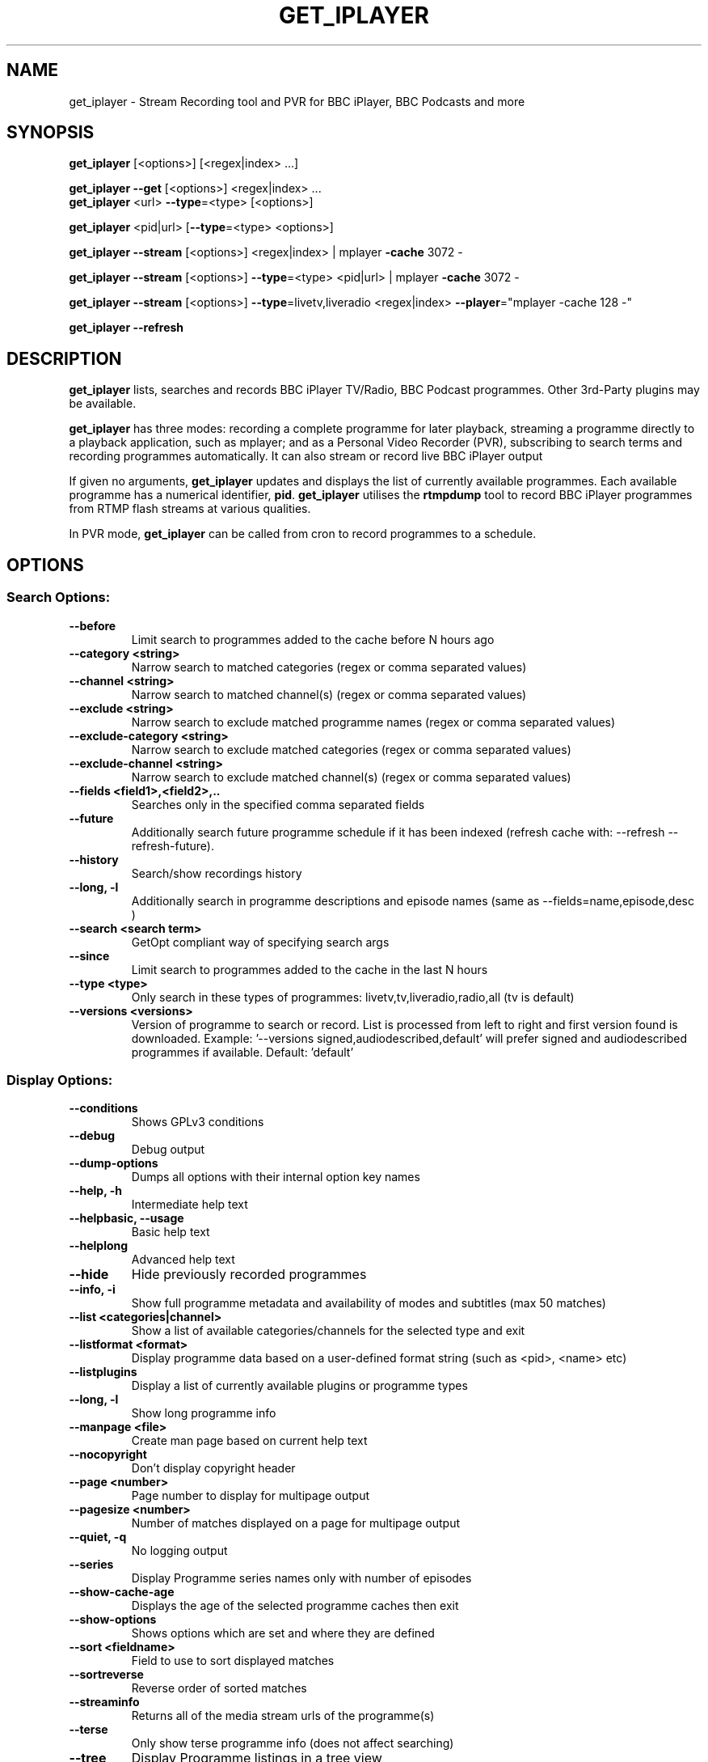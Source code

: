 .TH GET_IPLAYER "1" "September 2013" "Phil Lewis" "get_iplayer Manual"
.SH NAME
get_iplayer \- Stream Recording tool and PVR for BBC iPlayer, BBC Podcasts and more
.SH SYNOPSIS
\fBget_iplayer\fR [<options>] [<regex|index> ...]
.PP
\fBget_iplayer\fR \fB\-\-get\fR [<options>] <regex|index> ...
.br
\fBget_iplayer\fR <url> \fB\-\-type\fR=<type> [<options>]
.PP
\fBget_iplayer\fR <pid|url> [\fB\-\-type\fR=<type> <options>]
.PP
\fBget_iplayer\fR \fB\-\-stream\fR [<options>] <regex|index> | mplayer \fB\-cache\fR 3072 \-
.PP
\fBget_iplayer\fR \fB\-\-stream\fR [<options>] \fB\-\-type\fR=<type> <pid|url> | mplayer \fB\-cache\fR 3072 \-
.PP
\fBget_iplayer\fR \fB\-\-stream\fR [<options>] \fB\-\-type\fR=livetv,liveradio <regex|index> \fB\-\-player\fR="mplayer \-cache 128 \-"
.PP
\fBget_iplayer\fR \fB\-\-refresh\fR
.SH DESCRIPTION
\fBget_iplayer\fR lists, searches and records BBC iPlayer TV/Radio, BBC Podcast programmes. Other 3rd\-Party plugins may be available.
.PP
\fBget_iplayer\fR has three modes: recording a complete programme for later playback, streaming a programme
directly to a playback application, such as mplayer; and as a Personal Video Recorder (PVR), subscribing to
search terms and recording programmes automatically. It can also stream or record live BBC iPlayer output
.PP
If given no arguments, \fBget_iplayer\fR updates and displays the list of currently available programmes.
Each available programme has a numerical identifier, \fBpid\fR.
\fBget_iplayer\fR utilises the \fBrtmpdump\fR tool to record BBC iPlayer programmes from RTMP flash streams at various qualities.
.PP
In PVR mode, \fBget_iplayer\fR can be called from cron to record programmes to a schedule.
.SH "OPTIONS"
.SS "Search Options:"
.TP
\fB\-\-before
Limit search to programmes added to the cache before N hours ago
.TP
\fB\-\-category <string>
Narrow search to matched categories (regex or comma separated values)
.TP
\fB\-\-channel <string>
Narrow search to matched channel(s) (regex or comma separated values)
.TP
\fB\-\-exclude <string>
Narrow search to exclude matched programme names (regex or comma separated values)
.TP
\fB\-\-exclude\-category <string>
Narrow search to exclude matched categories (regex or comma separated values)
.TP
\fB\-\-exclude\-channel <string>
Narrow search to exclude matched channel(s) (regex or comma separated values)
.TP
\fB\-\-fields <field1>,<field2>,..
Searches only in the specified comma separated fields
.TP
\fB\-\-future
Additionally search future programme schedule if it has been indexed (refresh cache with: \-\-refresh \-\-refresh\-future).
.TP
\fB\-\-history
Search/show recordings history
.TP
\fB\-\-long, \-l
Additionally search in programme descriptions and episode names (same as \-\-fields=name,episode,desc )
.TP
\fB\-\-search <search term>
GetOpt compliant way of specifying search args
.TP
\fB\-\-since
Limit search to programmes added to the cache in the last N hours
.TP
\fB\-\-type <type>
Only search in these types of programmes: livetv,tv,liveradio,radio,all (tv is default)
.TP
\fB\-\-versions <versions>
Version of programme to search or record.  List is processed from left to right and first version found is downloaded.  Example: '\-\-versions signed,audiodescribed,default' will prefer signed and audiodescribed programmes if available.  Default: 'default'
.SS "Display Options:"
.TP
\fB\-\-conditions
Shows GPLv3 conditions
.TP
\fB\-\-debug
Debug output
.TP
\fB\-\-dump\-options
Dumps all options with their internal option key names
.TP
\fB\-\-help, \-h
Intermediate help text
.TP
\fB\-\-helpbasic, \-\-usage
Basic help text
.TP
\fB\-\-helplong
Advanced help text
.TP
\fB\-\-hide
Hide previously recorded programmes
.TP
\fB\-\-info, \-i
Show full programme metadata and availability of modes and subtitles (max 50 matches)
.TP
\fB\-\-list <categories|channel>
Show a list of available categories/channels for the selected type and exit
.TP
\fB\-\-listformat <format>
Display programme data based on a user\-defined format string (such as <pid>, <name> etc)
.TP
\fB\-\-listplugins
Display a list of currently available plugins or programme types
.TP
\fB\-\-long, \-l
Show long programme info
.TP
\fB\-\-manpage <file>
Create man page based on current help text
.TP
\fB\-\-nocopyright
Don't display copyright header
.TP
\fB\-\-page <number>
Page number to display for multipage output
.TP
\fB\-\-pagesize <number>
Number of matches displayed on a page for multipage output
.TP
\fB\-\-quiet, \-q
No logging output
.TP
\fB\-\-series
Display Programme series names only with number of episodes
.TP
\fB\-\-show\-cache\-age
Displays the age of the selected programme caches then exit
.TP
\fB\-\-show\-options
Shows options which are set and where they are defined
.TP
\fB\-\-sort <fieldname>
Field to use to sort displayed matches
.TP
\fB\-\-sortreverse
Reverse order of sorted matches
.TP
\fB\-\-streaminfo
Returns all of the media stream urls of the programme(s)
.TP
\fB\-\-terse
Only show terse programme info (does not affect searching)
.TP
\fB\-\-tree
Display Programme listings in a tree view
.TP
\fB\-\-verbose, \-v
Verbose
.TP
\fB\-\-warranty
Displays warranty section of GPLv3
.TP
\fB\-V
Show get_iplayer version and exit.
.SS "Recording Options:"
.TP
\fB\-\-aactomp3
Transcode AAC audio to MP3 with ffmpeg/avconv (CBR 128k unless \-\-mp3vbr is specified)
.TP
\fB\-\-attempts <number>
Number of attempts to make or resume a failed connection
.TP
\fB\-\-bandwidth
In radio realaudio mode specify the link bandwidth in bps for rtsp streaming (default 512000)
.TP
\fB\-\-ffmpeg\-liveradio\-opts <options>
Add custom options to ffmpeg re\-muxing for liveradio
.TP
\fB\-\-ffmpeg\-livetv\-opts <options>
Add custom options to ffmpeg re\-muxing for livetv
.TP
\fB\-\-ffmpeg\-radio\-opts <options>
Add custom options to ffmpeg re\-muxing for radio
.TP
\fB\-\-ffmpeg\-tv\-opts <options>
Add custom options to ffmpeg re\-muxing for tv
.TP
\fB\-\-force
Ignore programme history (unsets \-\-hide option also). Forces a script update if used with \-u
.TP
\fB\-\-get, \-g
Start recording matching programmes. Search terms required unless \-\-pid specified. Use  \-\-search=.* to force download of all available programmes.
.TP
\fB\-\-hash
Show recording progress as hashes
.TP
\fB\-\-liveradiomode <mode>,<mode>,..
Live Radio recording modes: flashaachigh,flashaacstd,flashaudio,flashaaclow,wma. Shortcuts: default,good,better(=default),best,rtmp,flash,flashaac. ('default'=flashaachigh,flashaacstd,flashaaclow)
.TP
\fB\-\-livetvmode <mode>,<mode>,...
Live TV recording modes: flashhd,flashvhigh,flashhigh,flashstd,flashnormal,flashlow. Shortcuts: default,good,better(=default),best,rtmp,flash. ('default'=flashvhigh,flashhigh,flashstd,flashnormal,flashlow)
.TP
\fB\-\-metadata\-only
Create specified metadata info file without any recording or streaming (can also be used with thumbnail option).
.TP
\fB\-\-mmsnothread
Disable parallel threaded recording for mms
.TP
\fB\-\-modes <mode>,<mode>,...
Recording modes.  See \-\-tvmode and \-\-radiomode for available modes and defaults. Shortcuts: default,good,better(=default),best. Use \-\-modes=best to select highest quality available (incl. HD TV).
.TP
\fB\-\-mp3vbr
Set LAME VBR mode to N (0 to 9) for AAC transcoding. 0 = target bitrate 245 Kbit/s, 9 = target bitrate 65 Kbit/s (requires \-\-aactomp3)
.TP
\fB\-\-multimode
Allow the recording of more than one mode for the same programme \- WARNING: will record all specified/default modes!!
.TP
\fB\-\-overwrite
Overwrite recordings if they already exist
.TP
\fB\-\-partial\-proxy
Only uses web proxy where absolutely required (try this extra option if your proxy fails)
.TP
\fB\-\-pid <pid>
Record an arbitrary pid that does not necessarily appear in the index.
.TP
\fB\-\-pid\-recursive
When used with \-\-pid record all the embedded pids if the pid is a series or brand pid.
.TP
\fB\-\-proxy, \-p <url>
Web proxy URL e.g. 'http://USERNAME:PASSWORD@SERVER:PORT' or 'http://SERVER:PORT'
.TP
\fB\-\-radiomode <mode>,<mode>,...
Radio recording modes: flashaachigh,flashaacstd,flashaudio,flashaaclow,wma. Shortcuts: default,good,better(=default),best,rtmp,flash,flashaac. ('default'=flashaachigh,flashaacstd,flashaudio,flashaaclow)
.TP
\fB\-\-raw
Don't transcode or change the recording/stream in any way (i.e. radio/realaudio, rtmp/flv)
.TP
\fB\-\-rtmp\-liveradio\-opts <options>
Add custom options to rtmpdump for liveradio
.TP
\fB\-\-rtmp\-livetv\-opts <options>
Add custom options to rtmpdump for livetv
.TP
\fB\-\-rtmp\-radio\-opts <options>
Add custom options to rtmpdump for radio
.TP
\fB\-\-rtmp\-tv\-opts <options>
Add custom options to rtmpdump for tv
.TP
\fB\-\-rtmpport <port>
Override the RTMP port (e.g. 443)
.TP
\fB\-\-start <secs|hh:mm:ss>
Recording/streaming start offset (rtmp and realaudio only)
.TP
\fB\-\-stop <secs|hh:mm:ss>
Recording/streaming stop offset (can be used to limit live rtmp recording length) rtmp and realaudio only
.TP
\fB\-\-suboffset <offset>
Offset the subtitle timestamps by the specified number of milliseconds
.TP
\fB\-\-subsfmt <format>
Subtitles format.  One of: default, compact.  Default: 'default'
.TP
\fB\-\-subsraw
Additionally save the raw subtitles file
.TP
\fB\-\-subtitles
Download subtitles into srt/SubRip format if available and supported
.TP
\fB\-\-subtitles\-only
Only download the subtitles, not the programme
.TP
\fB\-\-subtitles\-required
Do not download TV programme if subtitles are not available.
.TP
\fB\-\-tag\-only
Only update the programme tag and not download the programme (can also be used with \-\-history)
.TP
\fB\-\-test, \-t
Test only \- no recording (will show programme type)
.TP
\fB\-\-thumb
Download Thumbnail image if available
.TP
\fB\-\-thumbnail\-only
Only Download Thumbnail image if available, not the programme
.TP
\fB\-\-tvmode <mode>,<mode>,...
TV recording modes: flashhd,flashvhigh,flashhigh,flashstd,flashnormal,flashlow. Shortcuts: default,good,better(=default),best,rtmp,flash. (Use 'best' for HD TV. 'default'=flashvhigh,flashhigh,flashstd,flashnormal,flashlow)
.TP
\fB\-\-url "<url>"
Record the embedded media player in the specified URL. Use with \-\-type=<type>.
.TP
\fB\-\-wav
In radio realaudio mode output as wav and don't transcode to mp3
.SS "Output Options:"
.TP
\fB\-\-command, \-c <command>
Run user command after successful recording using args such as <pid>, <name> etc
.TP
\fB\-\-email <address>
Email HTML index of matching programmes to specified address
.TP
\fB\-\-email\-password <password>
Email password
.TP
\fB\-\-email\-port <port number>
Email port number (default: appropriate port for \-\-email\-security)
.TP
\fB\-\-email\-security <TLS|SSL>
Email security TLS, SSL (default: none)
.TP
\fB\-\-email\-sender <address>
Optional email sender address
.TP
\fB\-\-email\-smtp <hostname>
SMTP server IP address to use to send email (default: localhost)
.TP
\fB\-\-email\-user <username>
Email username
.TP
\fB\-\-fatfilename
Omit characters forbidden by FAT filesystems from filenames but keep whitespace
.TP
\fB\-\-file\-prefix <format>
The filename prefix (excluding dir and extension) using formatting fields. e.g. '<name>\-<episode>\-<pid>'
.TP
\fB\-\-fxd <file>
Create Freevo FXD XML of matching programmes in specified file
.TP
\fB\-\-html <file>
Create basic HTML index of matching programmes in specified file
.TP
\fB\-\-isodate
Use ISO8601 dates (YYYY\-MM\-DD) in filenames
.TP
\fB\-\-metadata <type>
Create metadata info file after recording. Valid types are: xbmc, xbmc_movie, freevo, generic
.TP
\fB\-\-mkv
Output video in MKV container instead of MP4. Currently no tagging supported from get_iplayer for MKV output
.TP
\fB\-\-mythtv <file>
Create Mythtv streams XML of matching programmes in specified file
.TP
\fB\-\-nowrite, \-n
No writing of file to disk (use with \-x to prevent a copy being stored on disk)
.TP
\fB\-\-output, \-o <dir>
Recording output directory
.TP
\fB\-\-outputliveradio <dir>
Output directory for live radio recordings
.TP
\fB\-\-outputlivetv <dir>
Output directory for live tv recordings
.TP
\fB\-\-outputlocalfiles <dir>
Output directory for localfiles recordings
.TP
\fB\-\-outputpodcast <dir>
Output directory for podcast recordings
.TP
\fB\-\-outputradio <dir>
Output directory for radio recordings
.TP
\fB\-\-outputtv <dir>
Output directory for tv recordings
.TP
\fB\-\-player '<command> <options>'
Use specified command to directly play the stream
.TP
\fB\-\-stdout, \-x
Additionally stream to STDOUT (so you can pipe output to a player)
.TP
\fB\-\-stream
Stream to STDOUT (so you can pipe output to a player)
.TP
\fB\-\-subdir, \-s
Put Recorded files into Programme name subdirectory
.TP
\fB\-\-subdir\-format <format>
The format to be used for the subdirectory naming using formatting fields. e.g. '<nameshort>\-<seriesnum>'
.TP
\fB\-\-symlink <file>
Create symlink to <file> once we have the header of the recording
.TP
\fB\-\-thumb\-ext <ext>
Thumbnail filename extension to use
.TP
\fB\-\-thumbsize <index|width>
Default thumbnail size/index to use for the current recording and metadata (see \-\-info for thumbnailN: to get size/index)
.TP
\fB\-\-thumbsizecache <index|width>
Default thumbnail size/index to use when building cache and index (see \-\-info for thumbnailN: to get size/index)
.TP
\fB\-\-whitespace, \-w
Keep whitespace (and escape chars) in filenames
.TP
\fB\-\-xml\-alpha
Create freevo/Mythtv menu sorted alphabetically by programme name
.TP
\fB\-\-xml\-channels
Create freevo/Mythtv menu of channels \-> programme names \-> episodes
.TP
\fB\-\-xml\-names
Create freevo/Mythtv menu of programme names \-> episodes
.SS "PVR Options:"
.TP
\fB\-\-comment <string>
Adds a comment to a PVR search
.TP
\fB\-\-pvr [pvr search name]
Runs the PVR using all saved PVR searches (intended to be run every hour from cron etc). The list can be limited by adding a regex to the command. Synonyms: \-\-pvrrun, \-\-pvr\-run
.TP
\fB\-\-pvr\-add <search name>
Save the named PVR search with the specified search terms.  Search terms required. Use \-\-search=.* to force download of all available programmes. Synonyms: \-\-pvradd
.TP
\fB\-\-pvr\-del <search name>
Remove the named search from the PVR searches. Synonyms: \-\-pvrdel
.TP
\fB\-\-pvr\-disable <search name>
Disable (not delete) a named PVR search. Synonyms: \-\-pvrdisable
.TP
\fB\-\-pvr\-enable <search name>
Enable a previously disabled named PVR search. Synonyms: \-\-pvrenable
.TP
\fB\-\-pvr\-exclude <string>
Exclude the PVR searches to run by search name (regex or comma separated values). Synonyms: \-\-pvrexclude
.TP
\fB\-\-pvr\-list
Show the PVR search list. Synonyms: \-\-pvrlist
.TP
\fB\-\-pvr\-queue
Add currently matched programmes to queue for later one\-off recording using the \-\-pvr option. Search terms required unless \-\-pid specified. Use \-\-search=.* to force download of all available programmes. Synonyms: \-\-pvrqueue
.TP
\fB\-\-pvr\-scheduler <seconds>
Runs the PVR using all saved PVR searches every <seconds>. Synonyms: \-\-pvrscheduler
.TP
\fB\-\-pvr\-single <search name>
Runs a named PVR search. Synonyms: \-\-pvrsingle
.SS "Config Options:"
.TP
\fB\-\-expiry, \-e <secs>
Cache expiry in seconds (default 4hrs)
.TP
\fB\-\-limit\-matches <number>
Limits the number of matching results for any search (and for every PVR search)
.TP
\fB\-\-localfilesdirs <dir>[,dir,]
Directories/Folders to scan for new files
.TP
\fB\-\-nopurge
Don't ask to delete programmes recorded over 30 days ago
.TP
\fB\-\-packagemanager <string>
Tell the updater that we were installed using a package manager and don't update (use either: apt,rpm,deb,yum,disable)
.TP
\fB\-\-plugins\-update
Update get_iplayer plugins to the latest
.TP
\fB\-\-prefs\-add
Add/Change specified saved user or preset options
.TP
\fB\-\-prefs\-clear
Remove *ALL* saved user or preset options
.TP
\fB\-\-prefs\-del
Remove specified saved user or preset options
.TP
\fB\-\-prefs\-show
Show saved user or preset options
.TP
\fB\-\-preset, \-z <name>
Use specified user options preset
.TP
\fB\-\-preset\-list
Show all valid presets
.TP
\fB\-\-profile\-dir <dir>
Override the user profile directory/folder
.TP
\fB\-\-refresh, \-\-flush, \-f
Refresh cache
.TP
\fB\-\-refresh\-exclude <string>
Exclude matched channel(s) when refreshing cache (regex or comma separated values)
.TP
\fB\-\-refresh\-future
Obtain future programme schedule when refreshing cache (between 7\-14 days)
.TP
\fB\-\-refresh\-include <string>
Include matched channel(s) when refreshing cache (regex or comma separated values)
.TP
\fB\-\-skipdeleted
Skip the download of metadata/thumbs/subs if the media file no longer exists. Use with \-\-history & \-\-metadataonly/subsonly/thumbonly.
.TP
\fB\-\-update, \-u
Update get_iplayer if a newer one exists
.TP
\fB\-\-webrequest <urlencoded string>
Specify all options as a urlencoded string of "name=val&name=val&..."
.SS "External Program Options:"
.TP
\fB\-\-atomicparsley <path>
Location of AtomicParsley tagger binary
.TP
\fB\-\-ffmpeg <path>
Location of ffmpeg or avconv binary. Synonyms: \-\-avconv
.TP
\fB\-\-id3v2 <path>
Location of id3v2 or id3tag binary
.TP
\fB\-\-lame <path>
Location of lame binary
.TP
\fB\-\-mplayer <path>
Location of mplayer binary
.TP
\fB\-\-rtmpdump <path>
Location of rtmpdump binary. Synonyms: \-\-flvstreamer
.TP
\fB\-\-vlc <path>
Location of vlc or cvlc binary
.SS "Tagging Options:"
.TP
\fB\-\-no\-artwork
Do not embed thumbnail image in output file.  All other metadata values will be written.
.TP
\fB\-\-no\-tag
Do not tag downloaded programmes
.TP
\fB\-\-tag\-cnid
Use AtomicParsley \-\-cnID argument (if supported) to add catalog ID used for combining HD and SD versions in iTunes
.TP
\fB\-\-tag\-fulltitle
Use complete title (including series) instead of shorter episode title
.TP
\fB\-\-tag\-hdvideo
AtomicParsley supports \-\-hdvideo argument for HD video flag
.TP
\fB\-\-tag\-longdesc
AtomicParsley supports \-\-longdesc argument for long description text
.TP
\fB\-\-tag\-longdescription
AtomicParsley supports \-\-longDescription argument for long description text
.TP
\fB\-\-tag\-podcast
Tag downloaded radio and tv programmes as iTunes podcasts (requires MP3::Tag module for AAC/MP3 files)
.TP
\fB\-\-tag\-podcast\-radio
Tag only downloaded radio programmes as iTunes podcasts (requires MP3::Tag module for AAC/MP3 files)
.TP
\fB\-\-tag\-podcast\-tv
Tag only downloaded tv programmes as iTunes podcasts
.TP
\fB\-\-tag\-utf8
AtomicParsley accepts UTF\-8 input
.SH AUTHOR
get_iplayer was written by Phil Lewis <iplayer2 (at sign) linuxcentre.net> and is now maintained by the contributors at http://www.infradead.org/get_iplayer/html/get_iplayer.html
.PP
This manual page was originally written by Jonathan Wiltshire <jmw@debian.org> for the Debian project (but may be used by others).
.SH COPYRIGHT NOTICE
get_iplayer v2.84, Copyright (C) 2008\-2010 Phil Lewis
  This program comes with ABSOLUTELY NO WARRANTY; for details use \-\-warranty.
  This is free software, and you are welcome to redistribute it under certain
  conditions; use \-\-conditions for details.



